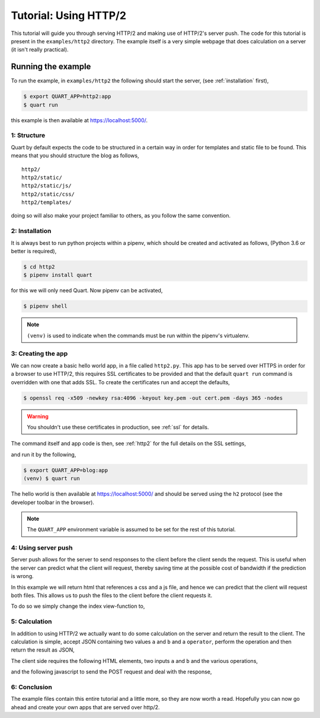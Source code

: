 .. http2_tutorial:

Tutorial: Using HTTP/2
======================

This tutorial will guide you through serving HTTP/2 and making use of
HTTP/2's server push. The code for this tutorial is present in the
``examples/http2`` directory. The example itself is a very simple
webpage that does calculation on a server (it isn't really practical).

Running the example
'''''''''''''''''''

To run the example, in ``examples/http2`` the following should start
the server, (see :ref:`installation` first),

.. code-block:: console

    $ export QUART_APP=http2:app
    $ quart run

this example is then available at `https://localhost:5000/
<https://localhost:5000/>`_.

1: Structure
------------

Quart by default expects the code to be structured in a certain way in
order for templates and static file to be found. This means that you
should structure the blog as follows,

::

    http2/
    http2/static/
    http2/static/js/
    http2/static/css/
    http2/templates/

doing so will also make your project familiar to others, as you follow
the same convention.

2: Installation
---------------

It is always best to run python projects within a pipenv, which
should be created and activated as follows, (Python 3.6 or better is
required),

.. code-block:: console

    $ cd http2
    $ pipenv install quart

for this we will only need Quart. Now pipenv can be activated,

.. code-block:: console

    $ pipenv shell

.. Note::

   ``(venv)`` is used to indicate when the commands must be run within
   the pipenv's virtualenv.

3: Creating the app
-------------------

We can now create a basic hello world app, in a file called
``http2.py``. This app has to be served over HTTPS in order for a
browser to use HTTP/2, this requires SSL certificates to be provided
and that the default ``quart run`` command is overridden with one that
adds SSL. To create the certificates run and accept the defaults,

.. code-block:: console

    $ openssl req -x509 -newkey rsa:4096 -keyout key.pem -out cert.pem -days 365 -nodes

.. warning::

   You shouldn't use these certificates in production, see :ref:`ssl`
   for details.

The command itself and app code is then, see :ref:`http2` for the full
details on the SSL settings,

.. code-block:: python
    :caption: http2.py

    import ssl

    from quart import Quart

    app = Quart(__name__)

    @app.route('/')
    async def index():
        return 'Hello World'

    @app.cli.command('run')
    def run():
        ssl_context = ssl.create_default_context(ssl.Purpose.CLIENT_AUTH)
        ssl_context.options |= ssl.OP_NO_TLSv1 | ssl.OP_NO_TLSv1_1 | ssl.OP_NO_COMPRESSION
        ssl_context.set_ciphers('ECDHE+AESGCM')
        ssl_context.load_cert_chain(certfile='cert.pem', keyfile='key.pem')
        ssl_context.set_alpn_protocols(['h2', 'http/1.1'])
        app.run(port=5000, ssl=ssl_context)

and run it by the following,

.. code-block:: console

    $ export QUART_APP=blog:app
    (venv) $ quart run

The hello world is then available at `https://localhost:5000/
<https://localhost:5000/>`_ and should be served using the ``h2``
protocol (see the developer toolbar in the browser).

.. note::

   The ``QUART_APP`` environment variable is assumed to be set for the
   rest of this tutorial.

4: Using server push
--------------------

Server push allows for the server to send responses to the client
before the client sends the request. This is useful when the server
can predict what the client will request, thereby saving time at the
possible cost of bandwidth if the prediction is wrong.

In this example we will return html that references a css and a js
file, and hence we can predict that the client will request both
files. This allows us to push the files to the client before the
client requests it.

To do so we simply change the index view-function to,

.. code-block:: python
    :caption: http2.py

    from quart import make_response, render_template, url_for

    @app.route('/')
    async def index():
        response = await make_response(await render_template('index.html'))
        response.push_promises.add(url_for('static', filename='http2.css'))
        response.push_promises.add(url_for('static', filename='http2.js'))
        return response

5: Calculation
--------------

In addition to using HTTP/2 we actually want to do some calculation on
the server and return the result to the client. The calculation is
simple, accept JSON containing two values ``a`` and ``b`` and a
``operator``, perform the operation and then return the result as
JSON,

.. code-block:: python
    :caption: http2.py

    from quart import abort, jsonify, request

    @app.route('/', methods=['POST'])
    async def calculate():
        data = await request.get_json()
        operator = data['operator']
        try:
            a = int(data['a'])
            b = int(data['b'])
        except ValueError:
            abort(400)
        if operator == '+':
            return jsonify(a + b)
        elif operator == '-':
            return jsonify(a - b)
        elif operator == '*':
            return jsonify(a * b)
        elif operator == '/':
            return jsonify(a / b)
        else:
            abort(400)

The client side requires the following HTML elements, two inputs ``a``
and ``b`` and the various operations,

.. code-block:: html
    :caption: templates/index.html

    <body>
      <p>
        <input type="number" name="a" placeholder="a">
        <input type="number" name="b" placeholder="b">
        <label id="result">?</span>
      </p>
      <p>
        <button id="add">Add a and b</button>
        <button id="subtract">Subtract b from a</button>
        <button id="multiply">Multiply a and b</button>
        <button id="divide">Divide a by b</button>
      </p>
    </body>

and the following javascript to send the POST request and deal with
the response,

.. code-block:: javascript
    :caption: static/http2.js

    document.addEventListener('DOMContentLoaded', function() {
      var calculate = function(operator) {
        fetch('/', {
          method: 'POST',
          headers: {
            'Accept': 'application/json',
            'Content-Type': 'application/json'
          },
          body: JSON.stringify ({
            a: document.getElementsByName("a")[0].value,
            b: document.getElementsByName("b")[0].value,
            operator: operator
          }),
        }).then(
            function(response) {return response.json()
        .then(
          function(data) {document.getElementById('result').innerText = data;
        }).catch(function() {});
      };
      document.getElementById('add').onclick = function(event) {calculate('+'); return false;};
      document.getElementById('subtract').onclick = function(event) {calculate('-'); return false;};
      document.getElementById('multiply').onclick = function(event) {calculate('*'); return false;};
      document.getElementById('divide').onclick = function(event) {calculate('/'); return false;};
    });

6: Conclusion
-------------

The example files contain this entire tutorial and a little more, so
they are now worth a read. Hopefully you can now go ahead and create
your own apps that are served over http/2.
